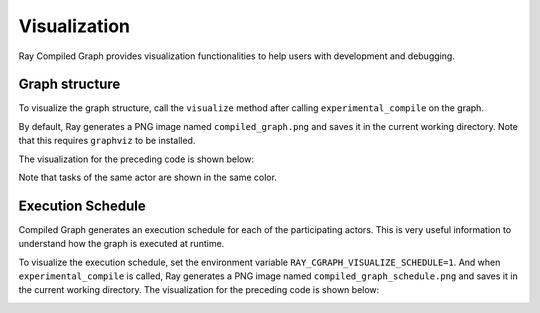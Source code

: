 Visualization
=============

Ray Compiled Graph provides visualization functionalities to help users with development and debugging.

Graph structure
---------------

To visualize the graph structure, call the ``visualize`` method after calling ``experimental_compile``
on the graph.

.. testcode::

    import ray
    from ray.dag import InputNode, MultiOutputNode

    @ray.remote
    class Worker:
        def inc(self, x):
            return x + 1

        def double(self, x):
            return x * 2

        def echo(self, x):
            return x

    sender1 = Worker.remote()
    sender2 = Worker.remote()
    receiver = Worker.remote()

    with InputNode() as inp:
        w1 = sender1.inc.bind(inp)
        w1 = receiver.echo.bind(w1)
        w2 = sender2.double.bind(inp)
        w2 = receiver.echo.bind(w2)
        dag = MultiOutputNode([w1, w2])

    compiled_dag = dag.experimental_compile()
    compiled_dag.visualize()

By default, Ray generates a PNG image named ``compiled_graph.png`` and saves it in the current working directory.
Note that this requires ``graphviz`` to be installed.

The visualization for the preceding code is shown below:

.. image:: ../../images/compiled_graph.png
    :alt: Visualization of Graph Structure
    :align: center

Note that tasks of the same actor are shown in the same color.

Execution Schedule
------------------

Compiled Graph generates an execution schedule for each of the participating actors. This is very useful information
to understand how the graph is executed at runtime.

To visualize the execution schedule, set the environment variable ``RAY_CGRAPH_VISUALIZE_SCHEDULE=1``.
And when ``experimental_compile`` is called, Ray generates a PNG image named ``compiled_graph_schedule.png`` and
saves it in the current working directory. The visualization for the preceding code is shown below:

.. image:: ../../images/compiled_graph_schedule.png
    :alt: Visualization of Execution Schedule
    :align: center
